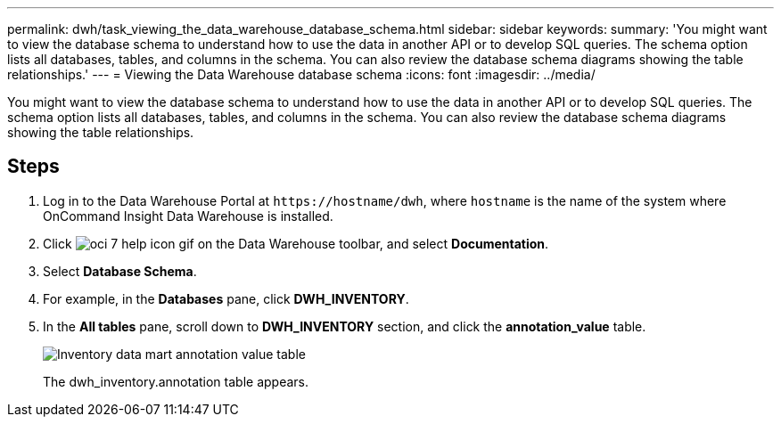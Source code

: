---
permalink: dwh/task_viewing_the_data_warehouse_database_schema.html
sidebar: sidebar
keywords: 
summary: 'You might want to view the database schema to understand how to use the data in another API or to develop SQL queries. The schema option lists all databases, tables, and columns in the schema. You can also review the database schema diagrams showing the table relationships.'
---
= Viewing the Data Warehouse database schema
:icons: font
:imagesdir: ../media/

[.lead]
You might want to view the database schema to understand how to use the data in another API or to develop SQL queries. The schema option lists all databases, tables, and columns in the schema. You can also review the database schema diagrams showing the table relationships.

== Steps

. Log in to the Data Warehouse Portal at `+https://hostname/dwh+`, where `hostname` is the name of the system where OnCommand Insight Data Warehouse is installed.
. Click image:../media/oci_7_help_icon_gif.gif[] on the Data Warehouse toolbar, and select *Documentation*.
. Select *Database Schema*.
. For example, in the *Databases* pane, click *DWH_INVENTORY*.
. In the *All tables* pane, scroll down to *DWH_INVENTORY* section, and click the *annotation_value* table.
+
image::../media/oci_dwh_databaseschema_inventory_annotation_gif.gif[Inventory data mart annotation value table]
+
The dwh_inventory.annotation table appears.
